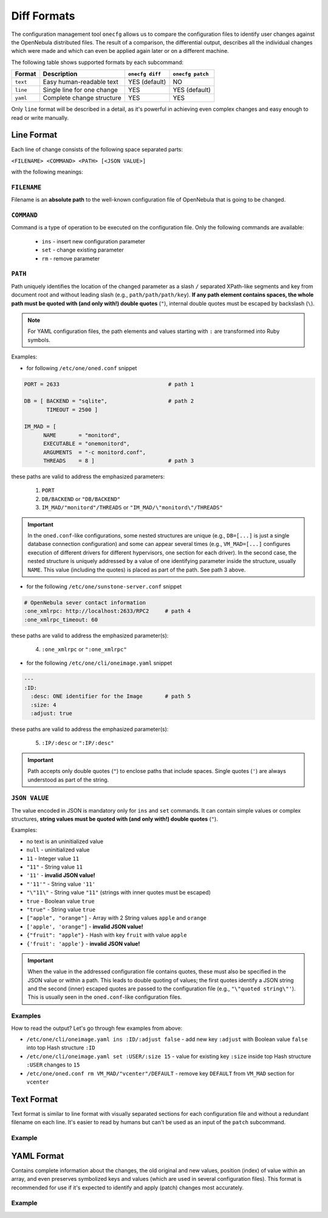 .. _cfg_diff_formats:

============
Diff Formats
============

The configuration management tool ``onecfg`` allows us to compare the configuration files to identify user changes against the OpenNebula distributed files. The result of a comparison, the differential output, describes all the individual changes which were made and which can even be applied again later or on a different machine.

The following table shows supported formats by each subcommand:

+-----------+-----------------------------+-----------------+------------------+
| Format    | Description                 | ``onecfg diff`` | ``onecfg patch`` |
+===========+=============================+=================+==================+
| ``text``  | Easy human-readable text    | YES (default)   | NO               |
+-----------+-----------------------------+-----------------+------------------+
| ``line``  | Single line for one change  | YES             | YES (default)    |
+-----------+-----------------------------+-----------------+------------------+
| ``yaml``  | Complete change structure   | YES             | YES              |
+-----------+-----------------------------+-----------------+------------------+

Only ``line`` format will be described in a detail, as it's powerful in achieving even complex changes and easy enough to read or write manually.

Line Format
===========

Each line of change consists of the following space separated parts:

``<FILENAME> <COMMAND> <PATH> [<JSON VALUE>]``

with the following meanings:

``FILENAME``
------------

Filename is an **absolute path** to the well-known configuration file of OpenNebula that is going to be changed.

``COMMAND``
-----------

Command is a type of operation to be executed on the configuration file. Only the following commands are available:

  - ``ins`` - insert new configuration parameter
  - ``set`` - change existing parameter
  - ``rm``  - remove parameter

``PATH``
--------

Path uniquely identifies the location of the changed parameter as a slash ``/`` separated XPath-like segments and key from document root and without leading slash (e.g., ``path/path/path/key``). **If  any path element contains spaces, the whole path must be quoted with (and only with!) double quotes** (``"``), internal double quotes must be escaped by backslash (``\``).

.. note::

    For YAML configuration files, the path elements and values starting with ``:`` are transformed into Ruby symbols.

Examples:

- for following ``/etc/one/oned.conf`` snippet

.. code::

    PORT = 2633                                  # path 1

    DB = [ BACKEND = "sqlite",                   # path 2
           TIMEOUT = 2500 ]

    IM_MAD = [
          NAME       = "monitord",
          EXECUTABLE = "onemonitord",
          ARGUMENTS  = "-c monitord.conf",
          THREADS    = 8 ]                       # path 3

these paths are valid to address the emphasized parameters:

  1. ``PORT``
  2. ``DB/BACKEND`` or ``"DB/BACKEND"``
  3. ``IM_MAD/"monitord"/THREADS`` or ``"IM_MAD/\"monitord\"/THREADS"``

.. important::

	In the ``oned.conf``-like configurations, some nested structures are unique (e.g., ``DB=[...]`` is just a single database connection configuration) and some can appear several times (e.g., ``VM_MAD=[...]`` configures execution of different drivers for different hypervisors, one section for each driver). In the second case, the nested structure is uniquely addressed by a value of one identifying parameter inside the structure, usually ``NAME``. This value (including the quotes) is placed as part of the path. See path 3 above.

- for the following ``/etc/one/sunstone-server.conf`` snippet

.. code::

    # OpenNebula sever contact information
    :one_xmlrpc: http://localhost:2633/RPC2     # path 4
    :one_xmlrpc_timeout: 60

these paths are valid to address the emphasized parameter(s):

  4. ``:one_xmlrpc`` or ``":one_xmlrpc"``

- for the following ``/etc/one/cli/oneimage.yaml`` snippet

.. code::

    ---
    :ID:
      :desc: ONE identifier for the Image       # path 5
      :size: 4
      :adjust: true

these paths are valid to address the emphasized parameter(s):

  5. ``:IP/:desc`` or ``":IP/:desc"``

.. important::

   Path accepts only double quotes (``"``) to enclose paths that include spaces. Single quotes (``'``) are always understood as part of the string.

``JSON VALUE``
--------------

The value encoded in JSON is mandatory only for ``ins`` and ``set`` commands. It can contain simple values or complex structures, **string values must be quoted with (and only with!) double quotes** (``"``).

Examples:

- no text is an uninitialized value
- ``null`` - uninitialized value
- ``11`` - Integer value ``11``
- ``"11"`` - String value ``11``
- ``'11'`` - **invalid JSON value!**
- ``"'11'"`` - String value ``'11'``
- ``"\"11\"`` - String value ``"11"`` (strings with inner quotes must be escaped)
- ``true`` - Boolean value ``true``
- ``"true"`` - String value ``true``
- ``["apple", "orange"]`` - Array with 2 String values ``apple`` and ``orange``
- ``['apple', 'orange"]`` - **invalid JSON value!**
- ``{"fruit": "apple"}`` - Hash with key ``fruit`` with value ``apple``
- ``{'fruit': 'apple'}`` - **invalid JSON value!**

.. important::

   When the value in the addressed configuration file contains quotes, these must also be specified in the JSON value or within a path. This leads to double quoting of values; the first quotes identify a JSON string and the second (inner) escaped quotes are passed to the configuration file (e.g., ``"\"quoted string\"'``). This is usually seen in the ``oned.conf``-like configuration files.

Examples
--------

.. prompt:: bash # auto

    # onecfg diff --format line
    /etc/one/cli/oneimage.yaml ins :ID/:adjust false
    /etc/one/cli/oneimage.yaml set :USER/:size 15
    /etc/one/cli/oneimage.yaml set :GROUP/:size 15
    /etc/one/cli/oneimage.yaml ins :NAME/:expand false
    /etc/one/oned.conf set DEFAULT_DEVICE_PREFIX "\"sd\""
    /etc/one/oned.conf set VM_MAD/"vcenter"/ARGUMENTS "\"-p -t 15 -r 0 -s sh vcenter\""
    /etc/one/oned.conf rm  VM_MAD/"vcenter"/DEFAULT
    /etc/one/oned.conf ins HM_MAD/ARGUMENTS "\"-p 2101 -l 2102 -b 127.0.0.1\""
    /etc/one/oned.conf ins VM_RESTRICTED_ATTR "\"NIC/FILTER\""

How to read the output? Let's go through few examples from above:

- ``/etc/one/cli/oneimage.yaml ins :ID/:adjust false`` - add new key ``:adjust`` with Boolean value ``false`` into top Hash structure ``:ID``
- ``/etc/one/cli/oneimage.yaml set :USER/:size 15`` - value for existing key ``:size`` inside top Hash structure ``:USER`` changes to ``15``
- ``/etc/one/oned.conf rm VM_MAD/"vcenter"/DEFAULT`` - remove key ``DEFAULT`` from ``VM_MAD`` section for ``vcenter``

Text Format
===========

Text format is similar to line format with visually separated sections for each configuration file and without a redundant filename on each line. It's easier to read by humans but can't be used as an input of the ``patch`` subcommand.

Example
-------

.. prompt:: bash # auto

    # onecfg diff --format text
    /etc/one/cli/oneimage.yaml
    - ins :ID/:adjust false
    - set :USER/:size 15
    - set :GROUP/:size 15
    - ins :NAME/:expand false

    /etc/one/oned.conf
    - set DEFAULT_DEVICE_PREFIX "\"sd\""
    - set VM_MAD/"vcenter"/ARGUMENTS "\"-p -t 15 -r 0 -s sh vcenter\""
    - rm  VM_MAD/"vcenter"/DEFAULT
    - ins HM_MAD/ARGUMENTS "\"-p 2101 -l 2102 -b 127.0.0.1\""
    - ins VM_RESTRICTED_ATTR "\"NIC/FILTER\""

YAML Format
===========

Contains complete information about the changes, the old original and new values, position (index) of value within an array, and even preserves symbolized keys and values (which are used in several configuration files). This format is recommended for use if it's expected to identify and apply (patch) changes most accurately.

Example
-------

.. prompt:: bash # auto

    # onecfg diff --format yaml
    ---
    patches:
      "/etc/one/cli/oneimage.yaml":
        class: Yaml::Strict
        change:
        - path:
          - :ID
          key: :adjust
          value: false
          state: ins
          extra: {}
        - path:
          - :USER
          key: :size
          value: 15
          old: 8
          state: set
          extra: {}
        - path:
          - :GROUP
          key: :size
          value: 15
          old: 8
          state: set
          extra: {}
        - path:
          - :NAME
          key: :expand
          value: false
          state: ins
          extra: {}
